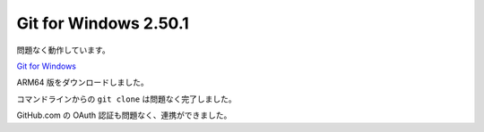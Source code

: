 Git for Windows 2.50.1
=================================================

問題なく動作しています。

`Git for Windows <https://gitforwindows.org/>`_

ARM64 版をダウンロードしました。

コマンドラインからの ``git clone`` は問題なく完了しました。

GitHub.com の OAuth 認証も問題なく、連携ができました。
